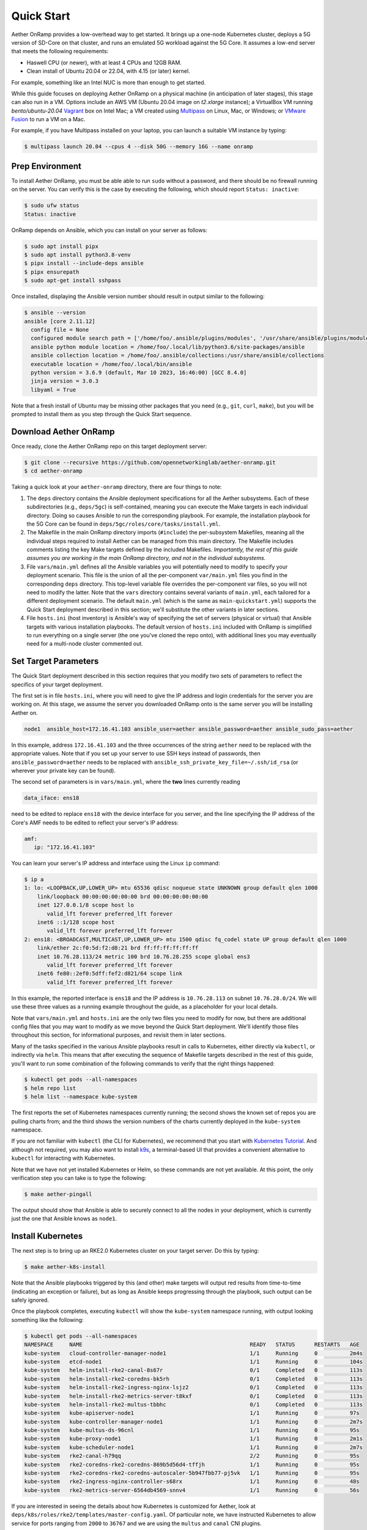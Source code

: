 Quick Start
-----------------------

Aether OnRamp provides a low-overhead way to get started. It brings up
a one-node Kubernetes cluster, deploys a 5G version of SD-Core on that
cluster, and runs an emulated 5G workload against the 5G Core. It
assumes a low-end server that meets the following requirements:

* Haswell CPU (or newer), with at least 4 CPUs and 12GB RAM.
* Clean install of Ubuntu 20.04 or 22.04, with 4.15 (or later) kernel.

For example, something like an Intel NUC is more than enough to get
started.

While this guide focuses on deploying Aether OnRamp on a physical
machine (in anticipation of later stages), this stage can also run in
a VM.  Options include an AWS VM (Ubuntu 20.04 image on `t2.xlarge`
instance); a VirtualBox VM running `bento/ubuntu-20.04` `Vagrant
<https://www.vagrantup.com>`_ box on Intel Mac; a VM created using
`Multipass <https://multipass.run>`_ on Linux, Mac, or Windows; or
`VMware Fusion <https://www.vmware.com/products/fusion.html>`__ to run
a VM on a Mac.

For example, if you have Multipass installed on your laptop, you can
launch a suitable VM instance by typing:

.. code-block::

   $ multipass launch 20.04 --cpus 4 --disk 50G --memory 16G --name onramp

Prep Environment
~~~~~~~~~~~~~~~~~~~~~

To install Aether OnRamp, you must be able able to run ``sudo`` without
a password, and there should be no firewall running on the server. You can
verify this is the case by executing the following, which should
report ``Status: inactive``:

.. code-block::

   $ sudo ufw status
   Status: inactive

OnRamp depends on Ansible, which you can install on your server as
follows:

.. code-block::

   $ sudo apt install pipx
   $ sudo apt install python3.8-venv
   $ pipx install --include-deps ansible
   $ pipx ensurepath
   $ sudo apt-get install sshpass

Once installed, displaying the Ansible version number should result in
output similar to the following:

.. code-block::

   $ ansible --version
   ansible [core 2.11.12]
     config file = None
     configured module search path = ['/home/foo/.ansible/plugins/modules', '/usr/share/ansible/plugins/modules']
     ansible python module location = /home/foo/.local/lib/python3.6/site-packages/ansible
     ansible collection location = /home/foo/.ansible/collections:/usr/share/ansible/collections
     executable location = /home/foo/.local/bin/ansible
     python version = 3.6.9 (default, Mar 10 2023, 16:46:00) [GCC 8.4.0]
     jinja version = 3.0.3
     libyaml = True

Note that a fresh install of Ubuntu may be missing other packages that
you need (e.g., ``git``, ``curl``, ``make``), but you will be prompted
to install them as you step through the Quick Start sequence.

Download Aether OnRamp
~~~~~~~~~~~~~~~~~~~~~~~~~~~~~~~

Once ready, clone the Aether OnRamp repo on this target deployment
server:

.. code-block::

   $ git clone --recursive https://github.com/opennetworkinglab/aether-onramp.git
   $ cd aether-onramp

Taking a quick look at your ``aether-onramp`` directory, there are
four things to note:

1. The ``deps`` directory contains the Ansible deployment
   specifications for all the Aether subsystems. Each of these
   subdirectories (e.g., ``deps/5gc``) is self-contained, meaning you
   can execute the Make targets in each individual directory. Doing so
   causes Ansible to run the corresponding playbook. For example, the
   installation playbook for the 5G Core can be found in
   ``deps/5gc/roles/core/tasks/install.yml``.

2. The Makefile in the main OnRamp directory imports (``#include``)
   the per-subsystem Makefiles, meaning all the individual steps
   required to install Aether can be managed from this main directory.
   The Makefile includes comments listing the key Make targets defined
   by the included Makefiles. *Importantly, the rest of this guide
   assumes you are working in the main OnRamp directory, and not in
   the individual subsystems.*

3. File ``vars/main.yml`` defines all the Ansible variables you will
   potentially need to modify to specify your deployment scenario.
   This file is the union of all the per-component ``var/main.yml``
   files you find in the corresponding ``deps`` directory. This
   top-level variable file overrides the per-component var files, so
   you will not need to modify the latter. Note that the ``vars``
   directory contains several variants of ``main.yml``, each tailored
   for a different deployment scenario. The default ``main.yml``
   (which is the same as ``main-quickstart.yml``) supports the Quick
   Start deployment described in this section; we'll substitute the
   other variants in later sections.

4. File ``hosts.ini`` (host inventory) is Ansible's way of specifying
   the set of servers (physical or virtual) that Ansible targets with
   various installation playbooks. The default version of ``hosts.ini``
   included with OnRamp is simplified to run everything on a single
   server (the one you've cloned the repo onto), with additional lines
   you may eventually need for a multi-node cluster commented out.

Set Target Parameters
~~~~~~~~~~~~~~~~~~~~~~~~~~~

The Quick Start deployment described in this section requires that you
modify two sets of parameters to reflect the specifics of your target
deployment.

The first set is in file ``hosts.ini``, where you will need to give the IP
address and login credentials for the server you are working on. At
this stage, we assume the server you downloaded OnRamp onto is the
same server you will be installing Aether on.

.. code-block::

   node1  ansible_host=172.16.41.103 ansible_user=aether ansible_password=aether ansible_sudo_pass=aether

In this example, address ``172.16.41.103`` and the three occurrences
of the string ``aether`` need to be replaced with the appropriate
values.  Note that if you set up your server to use SSH keys instead
of passwords, then ``ansible_password=aether`` needs to be replaced
with ``ansible_ssh_private_key_file=~/.ssh/id_rsa`` (or wherever
your private key can be found).

The second set of parameters is in ``vars/main.yml``, where the **two** lines
currently reading

.. code-block::

   data_iface: ens18

need to be edited to replace ``ens18`` with the device interface for
you server, and the line specifying the IP address of the Core's AMF
needs to be edited to reflect your server's IP address:

.. code-block::

   amf:
      ip: "172.16.41.103"

You can learn your server's IP address and interface using the Linux ``ip``
command:

.. code-block::

   $ ip a
   1: lo: <LOOPBACK,UP,LOWER_UP> mtu 65536 qdisc noqueue state UNKNOWN group default qlen 1000
       link/loopback 00:00:00:00:00:00 brd 00:00:00:00:00:00
       inet 127.0.0.1/8 scope host lo
          valid_lft forever preferred_lft forever
       inet6 ::1/128 scope host
          valid_lft forever preferred_lft forever
   2: ens18: <BROADCAST,MULTICAST,UP,LOWER_UP> mtu 1500 qdisc fq_codel state UP group default qlen 1000
       link/ether 2c:f0:5d:f2:d8:21 brd ff:ff:ff:ff:ff:ff
       inet 10.76.28.113/24 metric 100 brd 10.76.28.255 scope global ens3
          valid_lft forever preferred_lft forever
       inet6 fe80::2ef0:5dff:fef2:d821/64 scope link
          valid_lft forever preferred_lft forever

In this example, the reported interface is ``ens18`` and the IP
address is ``10.76.28.113`` on subnet ``10.76.28.0/24``.  We will use
these three values as a running example throughout the guide, as a
placeholder for your local details.

Note that ``vars/main.yml`` and ``hosts.ini`` are the only two files
you need to modify for now, but there are additional config files that
you may want to modify as we move beyond the Quick Start deployment.
We'll identify those files throughout this section, for informational
purposes, and revisit them in later sections.

Many of the tasks specified in the various Ansible playbooks result in
calls to Kubernetes, either directly via ``kubectl``, or indirectly
via ``helm``. This means that after executing the sequence of
Makefile targets described in the rest of this guide, you'll want to
run some combination of the following commands to verify that the
right things happened:

.. code-block::

   $ kubectl get pods --all-namespaces
   $ helm repo list
   $ helm list --namespace kube-system

The first reports the set of Kubernetes namespaces currently running;
the second shows the known set of repos you are pulling charts from;
and the third shows the version numbers of the charts currently
deployed in the ``kube-system`` namespace.

If you are not familiar with ``kubectl`` (the CLI for Kubernetes), we
recommend that you start with `Kubernetes Tutorial
<https://kubernetes.io/docs/tutorials/kubernetes-basics/>`__.  And
although not required, you may also want to install
`k9s <https://k9scli.io/>`__\ , a terminal-based UI that provides a
convenient alternative to ``kubectl`` for interacting with Kubernetes.

Note that we have not yet installed Kubernetes or Helm, so these
commands are not yet available. At this point, the only verification
step you can take is to type the following:

.. code-block::

   $ make aether-pingall

The output should show that Ansible is able to securely connect to all
the nodes in your deployment, which is currently just the one that
Ansible knows as ``node1``.

Install Kubernetes
~~~~~~~~~~~~~~~~~~~

The next step is to bring up an RKE2.0 Kubernetes cluster on your
target server. Do this by typing:

.. code-block::

   $ make aether-k8s-install

Note that the Ansible playbooks triggered by this (and other) make
targets will output red results from time-to-time (indicating an
exception or failure), but as long as Ansible keeps progressing
through the playbook, such output can be safely ignored.

Once the playbook completes, executing ``kubectl`` will show the
``kube-system`` namespace running, with output looking something like
the following:

.. code-block::

   $ kubectl get pods --all-namespaces
   NAMESPACE     NAME                                                    READY   STATUS      RESTARTS   AGE
   kube-system   cloud-controller-manager-node1                          1/1     Running     0          2m4s
   kube-system   etcd-node1                                              1/1     Running     0          104s
   kube-system   helm-install-rke2-canal-8s67r                           0/1     Completed   0          113s
   kube-system   helm-install-rke2-coredns-bk5rh                         0/1     Completed   0          113s
   kube-system   helm-install-rke2-ingress-nginx-lsjz2                   0/1     Completed   0          113s
   kube-system   helm-install-rke2-metrics-server-t8kxf                  0/1     Completed   0          113s
   kube-system   helm-install-rke2-multus-tbbhc                          0/1     Completed   0          113s
   kube-system   kube-apiserver-node1                                    1/1     Running     0          97s
   kube-system   kube-controller-manager-node1                           1/1     Running     0          2m7s
   kube-system   kube-multus-ds-96cnl                                    1/1     Running     0          95s
   kube-system   kube-proxy-node1                                        1/1     Running     0          2m1s
   kube-system   kube-scheduler-node1                                    1/1     Running     0          2m7s
   kube-system   rke2-canal-h79qq                                        2/2     Running     0          95s
   kube-system   rke2-coredns-rke2-coredns-869b5d56d4-tffjh              1/1     Running     0          95s
   kube-system   rke2-coredns-rke2-coredns-autoscaler-5b947fbb77-pj5vk   1/1     Running     0          95s
   kube-system   rke2-ingress-nginx-controller-s68rx                     1/1     Running     0          48s
   kube-system   rke2-metrics-server-6564db4569-snnv4                    1/1     Running     0          56s

If you are interested in seeing the details about how Kubernetes is
customized for Aether, look at
``deps/k8s/roles/rke2/templates/master-config.yaml``.  Of particular
note, we have instructed Kubernetes to allow service for ports ranging
from ``2000`` to ``36767`` and we are using the ``multus`` and
``canal`` CNI plugins.

Install SD-Core
~~~~~~~~~~~~~~~~~~~~~~~~~

We are now ready to bring up the 5G version of the SD-Core. To do
that, type:

.. code-block::

   $ make aether-5gc-install

``kubectl`` will now show the ``omec`` namespace running (in addition
to ``kube-system``), with output similar to the following:

.. code-block::

   $ kubectl get pods -n omec
   NAME                         READY   STATUS             RESTARTS      AGE
   amf-5887bbf6c5-pc9g2         1/1     Running            0             6m13s
   ausf-6dbb7655c7-42z7m        1/1     Running            0             6m13s
   kafka-0                      1/1     Running            0             6m13s
   metricfunc-b9f8c667b-r2x9g   1/1     Running            0             6m13s
   mongodb-0                    1/1     Running            0             6m13s
   mongodb-1                    1/1     Running            0             4m12s
   mongodb-arbiter-0            1/1     Running            0             6m13s
   nrf-54bf88c78c-kcm7t         1/1     Running            0             6m13s
   nssf-5b85b8978d-d29jm        1/1     Running            0             6m13s
   pcf-758d7cfb48-dwz9x         1/1     Running            0             6m13s
   sd-core-zookeeper-0          1/1     Running            0             6m13s
   simapp-6cccd6f787-jnxc7      1/1     Running            0             6m13s
   smf-7f89c6d849-wzqvx         1/1     Running            0             6m13s
   udm-768b9987b4-9qz4p         1/1     Running            0             6m13s
   udr-8566897d45-kv6zd         1/1     Running            0             6m13s
   upf-0                        5/5     Running            0             6m13s
   webui-5894ffd49d-gg2jh       1/1     Running            0             6m13s

If you see problematic pods that are not getting into the ``Running``
state, a re-install usually corrects the problem. Type:

.. code-block::

   make aether-resetcore

Once running, you will recognize pods that correspond to many of the
microservices discussed is `Chapter 5
<https://5g.systemsapproach.org/core.html>`__. For example,
``amf-5887bbf6c5-pc9g2`` implements the AMF. Note that for historical
reasons, the Aether Core is called ``omec`` instead of ``sd-core``.

If you are interested in seeing the details about how SD-Core is
configured, look at
``deps/5gc/roles/core/templates/radio-5g-values.yaml``.  This is an
example of a *values override* file that Helm passes along to
Kubernetes when launching the service. Most of the default settings
will remain unchanged, with the main exception being the
``subscribers`` block of the ``omec-sub-provision`` section. This
block will eventually need to be edited to reflect the SIM cards you
actually deploy. We return to this topic in the section describing how
to bring up a physical gNB.


Run Emulated RAN Test
~~~~~~~~~~~~~~~~~~~~~~~~~~~~~~~~~

We can now test SD-Core with emulated traffic by typing:

.. code-block::

   $ make aether-gnbsim-install
   $ make aether-gnbsim-run

Note that you can re-execute the ``aether-gnbsim-run`` target multiple
times, where the results of each run are saved in a file within the
Docker container running the test. You can access that file by typing:

.. code-block::

   $ docker exec -it gnbsim-1 cat summary.log

If successful, the output should look like the following:

.. code-block::

   2023-08-09T19:57:09Z [INFO][GNBSIM][Summary] Profile Name: profile2 , Profile Type: pdusessest
   2023-08-09T19:57:09Z [INFO][GNBSIM][Summary] UEs Passed: 5 , UEs Failed: 0
   2023-08-09T19:57:09Z [INFO][GNBSIM][Summary] Profile Status: PASS

This particular test, which runs the cryptically named ``pdusessest``
profile, emulates five UEs, each of which: (1) registers with the
Core, (2) initiates a user plane session, and (3) sends a minimal data
packet over that session. In addition to displaying the summary
results, you can also open a shell in the ``gnbsim-1`` container,
where you can view the full trace of every run of the emulation, each
of which has been saved in a timestamped file:

.. code-block::

   $ docker exec -it gnbsim-1 bash
   bash-5.1# ls
   gnbsim                          gnbsim1-20230809T125702.config  summary.log
   gnbsim.log                      gnbsim1-20230809T125702.log
   bash-5.1# more gnbsim1-20230809T125702.log
   2023-08-09T19:57:05Z [INFO][GNBSIM][App] App Name: GNBSIM
   2023-08-09T19:57:05Z [INFO][GNBSIM][App] Setting log level to: info
   2023-08-09T19:57:05Z [INFO][GNBSIM][GNodeB][gnb1] GNodeB IP:  GNodeB Port: 9487
   2023-08-09T19:57:05Z [INFO][GNBSIM][GNodeB][UserPlaneTransport] User Plane transport listening on: 172.20.0.2:2152
   2023-08-09T19:57:05Z [INFO][GNBSIM][GNodeB] Current range selector value: 63
   2023-08-09T19:57:05Z [INFO][GNBSIM][GNodeB] Current ID range start: 1056964608 end: 1073741823
   2023-08-09T19:57:05Z [INFO][GNBSIM][GNodeB][ControlPlaneTransport] Connected to AMF, AMF IP: 10.76.28.113 AMF Port: 38412
   ...

If you are interested in the config file that controls the test,
including the option of enabling other profiles, take a look at
``deps/gnbsim/config/gnbsim-default.yaml``. We return to the issue of
customizing gNBsim in a later section, but for now there are some
simple modifications you can try. For example, the following code
block defines a set of parameters for ``pdusessest`` (also known as
``profile2``):

.. code-block::

    - profileType: pdusessest         # UE Initiated Session
    profileName: profile2
    enable: true
    gnbName: gnb1
    execInParallel: false
    startImsi: 208930100007487
    ueCount: 5
    defaultAs: "192.168.250.1"
    perUserTimeout: 100
    plmnId:
       mcc: 208
       mnc: 93
    dataPktCount: 5
    opc: "981d464c7c52eb6e5036234984ad0bcf"
    key: "5122250214c33e723a5dd523fc145fc0"
    sequenceNumber: "16f3b3f70fc2"

You can edit ``ueCount`` to change the number of UEs included in the
emulation (currently limited to 100) and you can set
``execInParallel`` to ``true`` to emulate those UEs connecting to the
Core in parallel (rather than serially). You can also change the
amount of information gNBsim outputs by modifying ``logLevel`` in the
``logger`` block at the end of the file.  For any changes you make,
just rerun ``make aether-gnbsim-run`` to see the effects; you do not
need to reinstall gNBsim.

Clean Up
~~~~~~~~~~~~~~~~~

We recommend continuing on to the next section before wrapping up, but
when you are ready to tear down your Quick Start deployment of Aether,
simply execute the following commands:

.. code-block::

   $ make aether-gnbsim-uninstall
   $ make aether-5gc-uninstall
   $ make aether-k8s-uninstall

Note that while we stepped through the system one component at a time,
OnRamp includes compound Make targets. For example, you can uninstall
everything covered in this section by typing:

.. code-block::

   $ make aether-uninstall

Look at the ``Makefile`` to see the available set of Make targets.
